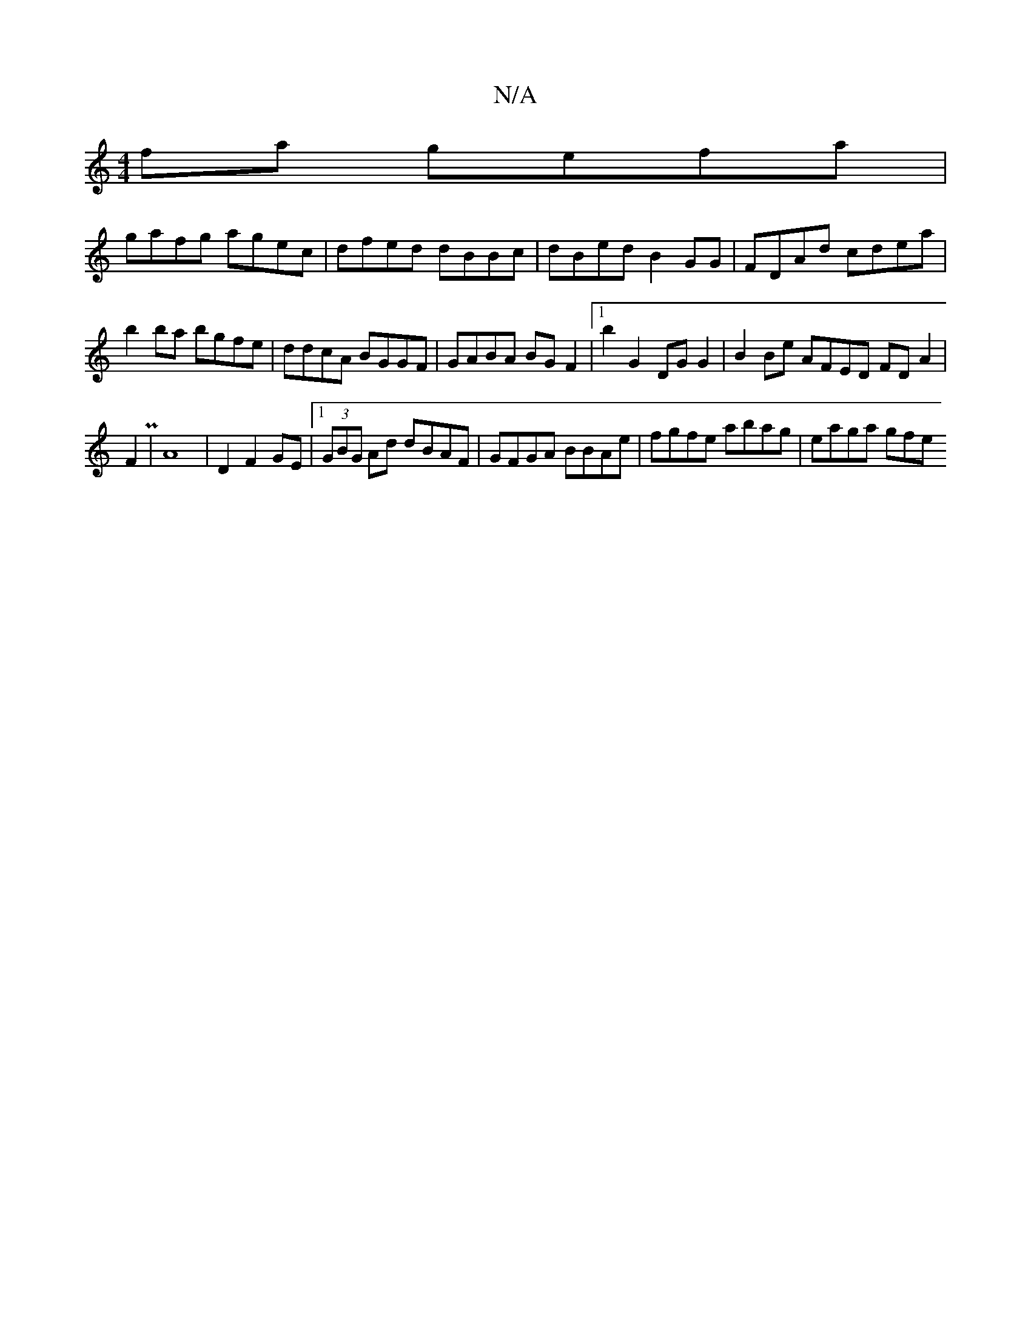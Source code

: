 X:1
T:N/A
M:4/4
R:N/A
K:Cmajor
 fa gefa |
gafg agec | dfed dBBc | dBed B2 GG | FDAd cdea | b2 ba bgfe | ddcA BGGF |GABA BGF2 |1 b2 G2 DGG2 | B2 Be AFED FD A2 |
F2 P|A8 | D2 F2 GE |[1 (3GBG Ad dBAF | GFGA BBAe | fgfe abag | eaga gfe